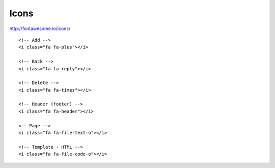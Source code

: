 Icons
*****

.. highlight:: html

http://fontawesome.io/icons/

::

  <!-- Add -->
  <i class="fa fa-plus"></i>

  <!-- Back -->
  <i class="fa fa-reply"></i>

  <!-- Delete -->
  <i class="fa fa-times"></i>

  <!-- Header (footer) -->
  <i class="fa fa-header"></i>

  <-- Page -->
  <i class="fa fa-file-text-o"></i>

  <!-- Template - HTML -->
  <i class="fa fa-file-code-o"></i>
